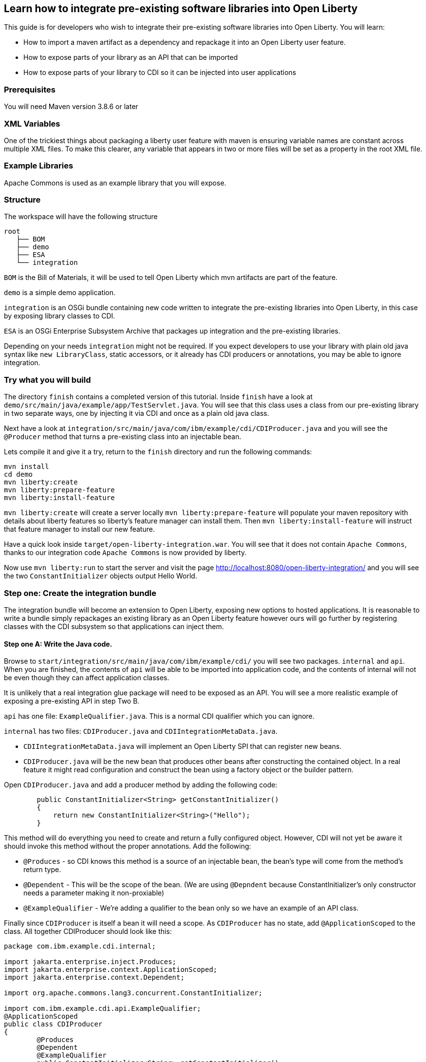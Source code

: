 == Learn how to integrate pre-existing software libraries into Open Liberty

This guide is for developers who wish to integrate their pre-existing software libraries into Open Liberty. You will learn:

    • How to import a maven artifact as a dependency and repackage it into an Open Liberty user feature.
    • How to expose parts of your library as an API that can be imported
    • How to expose parts of your library to CDI so it can be injected into user applications

=== Prerequisites

You will need Maven version 3.8.6 or later

=== XML Variables

One of the trickiest things about packaging a liberty user feature with maven is ensuring variable names are constant across multiple XML files. To make this clearer, any variable that appears in two or more files will be set as a property in the root XML file.

=== Example Libraries

Apache Commons is used as an example library that you will expose.

=== Structure

The workspace will have the following structure

```
root
   ├── BOM
   ├── demo
   ├── ESA
   └── integration
```

`BOM` is the Bill of Materials, it will be used to tell Open Liberty which mvn artifacts are part of the feature.

`demo` is a simple demo application.

`integration` is an OSGi bundle containing new code written to integrate the pre-existing libraries into Open Liberty, in this case by exposing library classes to CDI.

`ESA` is an OSGi Enterprise Subsystem Archive that packages up integration and the pre-existing libraries.

Depending on your needs `integration` might not be required. If you expect developers to use your library with plain old java syntax like `new LibraryClass`, static accessors, or it already has CDI producers or annotations, you may be able to ignore integration.

=== Try what you will build

The directory `finish` contains a completed version of this tutorial. Inside `finish` have a look at `demo/src/main/java/example/app/TestServlet.java`. You will see that this class uses a class from our pre-existing library in two separate ways, one by injecting it via CDI and once as a plain old java class.

Next have a look at `integration/src/main/java/com/ibm/example/cdi/CDIProducer.java` and you will see the `@Producer` method that turns a pre-existing class into an injectable bean.

Lets compile it and give it a try, return to the `finish` directory and run the following commands:

```
mvn install
cd demo
mvn liberty:create
mvn liberty:prepare-feature
mvn liberty:install-feature
```

`mvn liberty:create` will create a server locally
`mvn liberty:prepare-feature` will populate your maven repository with details about liberty features so liberty’s feature manager can install them.
Then `mvn liberty:install-feature` will instruct that feature manager to install our new feature.

Have a quick look inside `target/open-liberty-integration.war`. You will see that it does not contain `Apache Commons`, thanks to our integration code `Apache Commons` is now provided by liberty.

Now use `mvn liberty:run` to start the server and visit the page http://localhost:8080/open-liberty-integration/ and you will see the two `ConstantInitializer` objects output Hello World.


=== Step one: Create the integration bundle

The integration bundle will become an extension to Open Liberty, exposing new options to hosted applications. It is reasonable to write a bundle simply repackages an existing library as an Open Liberty feature however ours will go further by registering classes with the CDI subsystem so that applications can inject them.

==== Step one A: Write the Java code.

Browse to `start/integration/src/main/java/com/ibm/example/cdi/` you will see two packages. `internal` and `api`. When you are finished, the contents of `api` will be able to be imported into application code, and the contents of internal will not be even though they can affect application classes.

It is unlikely that a real integration glue package will need to be exposed as an API. You will see a more realistic example of exposing a pre-existing API in step Two B.

`api` has one file: `ExampleQualifier.java`. This is a normal CDI qualifier which you can ignore.

`internal` has two files:  `CDIProducer.java` and `CDIIntegrationMetaData.java`.

    • `CDIIntegrationMetaData.java` will implement an Open Liberty SPI that can register new beans.
    • `CDIProducer.java` will be the new bean that produces other beans after constructing the contained object. In a real feature it might read configuration and construct the bean using a factory object or the builder pattern.

Open `CDIProducer.java` and add a producer method by adding the following code:

```
	public ConstantInitializer<String> getConstantInitializer()
	{
            return new ConstantInitializer<String>("Hello");
        }
```

This method will do everything you need to create and return a fully configured object. However, CDI will not yet be aware it should invoke this method without the proper annotations. Add the following:

    • `@Produces` - so CDI knows this method is a source of an injectable bean, the bean’s type will come from the method’s return type.
    • `@Dependent` - This will be the scope of the bean. (We are using `@Depndent` because ConstantInitializer’s only constructor needs a parameter making it non-proxiable)
    • `@ExampleQualifier` - We’re adding a qualifier to the bean only so we have an example of an API class.

Finally since `CDIProducer` is itself a bean it will need a scope. As `CDIProducer` has no state, add `@ApplicationScoped` to the class. All together CDIProducer should look like this:

```
package com.ibm.example.cdi.internal;

import jakarta.enterprise.inject.Produces;
import jakarta.enterprise.context.ApplicationScoped;
import jakarta.enterprise.context.Dependent;

import org.apache.commons.lang3.concurrent.ConstantInitializer;

import com.ibm.example.cdi.api.ExampleQualifier;
@ApplicationScoped
public class CDIProducer
{
	@Produces
	@Dependent
        @ExampleQualifier
	public ConstantInitializer<String> getConstantInitializer()
	{
            return new ConstantInitializer<String>("Hello");
        }
}
```

Next open `CDIIntegrationMetaData.java`. To complete this class, register it as an OSGi component so that Open Liberty will provide it to the CDI framework when it looks for its lists of extensions. And then we’ll have to register `CDIProducer` as a bean.

Add `@Component(service = CDIExtensionMetadata.class, configurationPolicy = IGNORE)` and `implements CDIExtensionMetadata` to the class to make it an OSGi component.

Then add the following method

```
	public Set<Class<?>> getBeanClasses() {
		return Set.of(CDIProducer.class);
	}
```

Before proceeding to the next step it is highly advised to take a look at the javadoc for ` CDIExtensionMetadata` which can be found at https://openliberty.io/docs/latest/reference/javadoc/spi/cdi-1.2.html

It is also important to be aware that `getBeanClasses()` is a unique Open Liberty idiom. The normal way to add a new bean would be to make a class that implements `javax.enterprise.inject.spi.Extension` and register it via `META-INF/services`.

If you wish to use `Extension` for compatibility with other Java EE servers or because your integration requires the power of a full `Extension` then `CDIExtensionMetadata` has a different method you can use for this purpose. If you want to register your extension via `META-INF/services` rather than `CDIExtensionMetadata` see this guide here: https://openliberty.io/docs/latest/reference/feature/bells-1.0.html

==== Step one B: Write the pom.xml.

Open the `pom.xml` for the integration subproject.

The `pom.xml` already contains all the dependencies we need to compile and an unconfigured maven-bundle-plugin. That is the next step.

The bundle needs a human readable `<Bundle-Name>`, a machine readable `<Bundle-SymbolicName>`, and we need to provide a list of packages to include in the bundle.

Inside `<instructions>` add the line `<Bundle-Name>example.user.feature.human.name</Bundle-Name>` and `<Bundle-SymbolicName>example.user.feature.integration.machine.name</Bundle-SymbolicName>`.

Also inside `<instructions>` you will find the tag `<Export-Package>`, populate it with.

```
${new.integration.code.api.package};version="1.0.0",
${new.integration.code.private.package};version="1.0.0"
```

These classes will not be registered correctly without a version number.

Going back to the parent `pom.xml` set these properties:

```
<new.integration.code.private.package>com.ibm.example.cdi.internal</new.integration.code.private.package>    <new.integration.code.api.package>com.ibm.example.cdi.api</new.integration.code.api.package>
```

==== Step two: Create the ESA.

Open Liberty features are packaged as Enterprise Subsystem Archive.  We will create one that will include both our new integration code and the pre-existing library.

Open `esa/pom.xml`

The first thing we need to do is ensure our ESA will have a `manifest.mf `file. Set `<generateManifest>true</generateManifest>` in the configuration of `esa-maven-plugin`.

Now in instructions we will set a subystem symbolic name `<Subsystem-SymbolicName>example.user.feature.esa.machine.name;visibility:=public</Subsystem-SymbolicName>`. Seting the visibility is required.

We will also need an IBM shortname. Add `<IBM-ShortName>${feature.name}</IBM-ShortName>` inside instructions, and set ${feature.name} to `example-feature` in the root pom.xml

Finally add

```
${pre.existing.library.package};version="3.14.0",
${new.integration.code.api.package};version="1.0.0"
```

Under IBM-API-Package. This will make those two packages visible to applications at runtime.

The ESA is now complete. But there is one final step, set `${pre.existing.library.package}` to `org.apache.commons.lang3.concurrent` in the parent pom.xml

==== Step three: Create the Bill of Materials.

The `liberty-maven-plugin` requires a bill of materials to find and install features. In the real world the Bill of Materials may be defined in the ESA’s pom.xml, but for clarity this tutorial will keep them separate.

Open bom/pom.xml and add the following dependency.

```
      <dependency>
        <groupId>com.ibm.example.user.feature</groupId>
        <!-- This is ${esa.artifact.id}. A variable cannot be used here -->
        <!-- As this needs to be readable outside this project. -->
        <artifactId>liberty-feature</artifactId>
        <version>1.0-SNAPSHOT</version>
        <type>esa</type>
        <scope>provided</scope>
      </dependency>
```

==== step four, add your liberty-feature to a liberty server.

Go to demo/src and add the line `<feature>usr:example-feature</feature>` inside `<featureManager>`. The format is `usr:${IBM-ShortName}` but naturally a liberty server.xml cannot use properties from a pom.xml

Try compiling and testing your liberty feature.

==== Gotchas

Here are a few non-obvious risks and things to be aware off.

The use of injection for libraries is limited. You will be able to take classes found in the library and inject them into application classes, but you will not be able to take classes provided by Open Liberty itself, or application code, and inject them into your library’s classes. Incidentally the way to get a Config object from MicroProfile Config in OpenLiberty without injection is `ConfigProvider.getConfig(Thread.currentThread().getContextClassLoader());`

The `<Export-Package>` tag in the integration’s pom.xml file controls what packages are included in the bundle. Make sure you get everything you need.

If a package isn’t listed as `IBM-API-PACKAGE` applications will not be able to access classes from that package. This means trying to `@Inject` those classes will fail.
